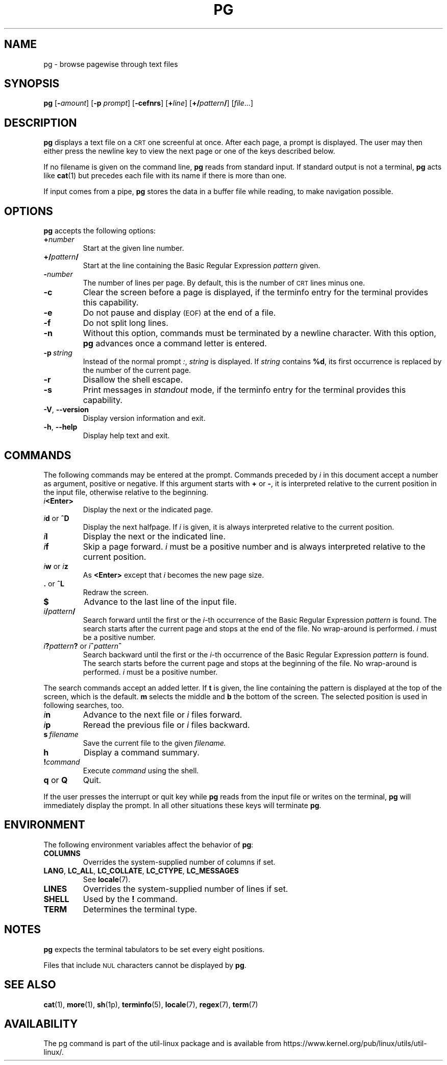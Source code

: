 .\" Copyright 2001 Gunnar Ritter
.TH PG 1 "July 2014" "util-linux" "User Commands"
.SH NAME
pg \- browse pagewise through text files
.SH SYNOPSIS
.B pg
.RB [ \-\fIamount\fP ]
.RB [ \-p
.IR prompt ]
.RB [ \-cefnrs ]
.RB [ +\fIline\fP ]
.RB [ +/\fIpattern\fP/ ]
.RI [ file ...]
.SH DESCRIPTION
.B pg
displays a text file on a
.SM CRT
one screenful at once.
After each page, a prompt is displayed.  The user may then either press the
newline key to view the next page or one of the keys described below.
.PP
If no filename is given on the command line,
.B pg
reads from standard input.
If standard output is not a terminal,
.B pg
acts like
.BR cat (1)
but precedes each file with its name if there is more than one.
.PP
If input comes from a pipe,
.B pg
stores the data in a buffer file while reading,
to make navigation possible.
.SH OPTIONS
.B pg
accepts the following options:
.TP
.BI + number
Start at the given line number.
.TP
.BI +/ pattern /
Start at the line containing the Basic Regular Expression
.I pattern
given.
.TP
.BI \- number
The number of lines per page.  By default, this is the number of
.SM CRT
lines minus one.
.TP
.B \-c
Clear the screen before a page is displayed,
if the terminfo entry for the terminal provides this capability.
.TP
.B \-e
Do not pause and display
.SM (EOF)
at the end of a file.
.TP
.B \-f
Do not split long lines.
.TP
.B \-n
Without this option, commands must be terminated by a newline character.
With this option,
.B pg
advances once a command letter is entered.
.TP
.BI \-p \ string
Instead of the normal prompt
.IR : ,
.I string
is displayed.
If
.I string
contains
.BR %d ,
its first occurrence is replaced by the number of the current page.
.TP
.B \-r
Disallow the shell escape.
.TP
.B \-s
Print messages in
.I standout
mode,
if the terminfo entry for the terminal provides this capability.
.TP
.BR \-V , " \-\-version"
Display version information and exit.
.TP
.BR \-h , " \-\-help"
Display help text and exit.
.SH COMMANDS
The following commands may be entered at the prompt.  Commands preceded by
.I i
in this document accept a number as argument, positive or negative.
If this argument starts with
.B +
or
.BR \- ,
it is interpreted relative to the current position in the input file,
otherwise relative to the beginning.
.TP
.IB i <Enter>
Display the next or the indicated page.
.TP
\fIi\fR\fBd\fR or \fB^D\fR
Display the next halfpage.  If
.I i
is given, it is always interpreted relative to the current position.
.TP
.IB i l
Display the next or the indicated line.
.TP
.IB i f
Skip a page forward.
.I i
must be a positive number and is always interpreted relative
to the current position.
.TP
\fIi\fR\fBw\fR or \fIi\fR\fBz\fR
As
.B <Enter>
except that
.I i
becomes the new page size.
.TP
.BR . " or " ^L
Redraw the screen.
.TP
.B $
Advance to the last line of the input file.
.TP
.IB i / pattern /
Search forward until the first or the \fIi\fR-th
occurrence of the Basic Regular Expression
.I pattern
is found.  The search starts
after the current page and stops at the end of the file.
No wrap-around is performed.
.I i
must be a positive number.
.TP
\fIi\fR\fB?\fR\fIpattern\fR\fB?\fR or \fIi\fR\fB^\fR\fIpattern\fR\fB^\fR
Search backward until the first or the \fIi\fR-th
occurrence of the Basic Regular Expression
.I pattern
is found.  The search starts
before the current page and stops at the beginning of the file.
No wrap-around is performed.
.I i
must be a positive number.
.PP
The search commands accept an added letter.  If
.B t
is given, the line containing the pattern is displayed at the top of the
screen, which is the default.
.B m
selects the middle and
.B b
the bottom of the screen.
The selected position is used in following searches, too.
.TP
.IB i n
Advance to the next file or
.I i
files forward.
.TP
.IB i p
Reread the previous file or
.I i
files backward.
.TP
.BI s \ filename
Save the current file to the given
.I filename.
.TP
.B h
Display a command summary.
.TP
.BI ! command
Execute
.I command
using the shell.
.TP
.BR q " or " Q
Quit.
.PP
If the user presses the interrupt or quit key while
.B pg
reads from the
input file or writes on the terminal,
.B pg
will immediately display the prompt.
In all other situations these keys will terminate
.BR pg .
.SH ENVIRONMENT
The following environment variables
affect the behavior of
.BR pg :
.TP
.B COLUMNS
Overrides the system-supplied number of columns if set.
.TP
.BR LANG ,\  LC_ALL ,\  LC_COLLATE ,\  LC_CTYPE ,\  LC_MESSAGES
See
.BR locale (7).
.TP
.B LINES
Overrides the system-supplied number of lines if set.
.TP
.B SHELL
Used by the
.BR ! " command."
.TP
.B TERM
Determines the terminal type.
.SH NOTES
.B pg
expects the terminal tabulators to be set every eight positions.
.PP
Files that include
.SM NUL
characters cannot be displayed by
.BR pg .
.SH SEE ALSO
.BR cat (1),
.BR more (1),
.BR sh (1p),
.BR terminfo (5),
.BR locale (7),
.BR regex (7),
.BR term (7)
.SH AVAILABILITY
The pg command is part of the util-linux package and is available from
https://www.kernel.org/pub/linux/utils/util-linux/.
